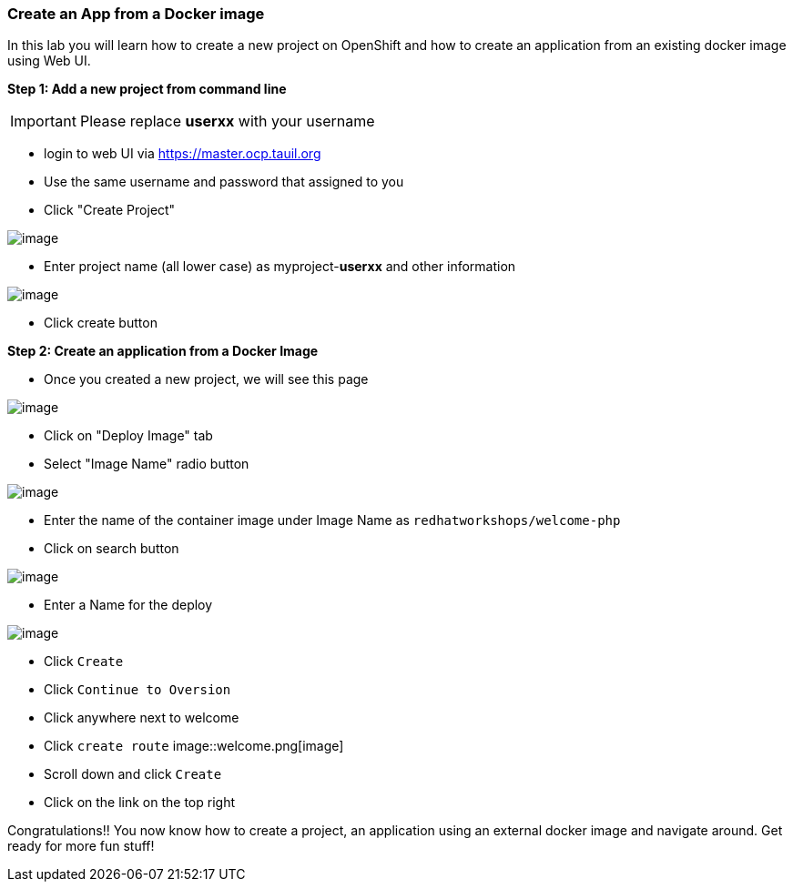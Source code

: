 [[create-an-app-from-a-docker-image]]
Create an App from a Docker image
~~~~~~~~~~~~~~~~~~~~~~~~~~~~~~~~~

In this lab you will learn how to create a new project on OpenShift and
how to create an application from an existing docker image using Web UI.

*Step 1: Add a new project from command line*

IMPORTANT: Please replace *userxx* with your username

- login to web UI via https://master.ocp.tauil.org
- Use the same username and password that assigned to you
- Click "Create Project"

image::new-project.png[image]
- Enter project name (all lower case) as myproject-*userxx* and other information

image::new-project-details.png[image]
- Click create button


*Step 2: Create an application from a Docker Image*

- Once you created a new project, we will see this page

image::add-project.png[image]

- Click on "Deploy Image" tab
- Select "Image Name" radio button

image::deploy-image.png[image]

- Enter the name of the container image under Image Name as
`redhatworkshops/welcome-php`
- Click on search button

image::search.png[image]

- Enter a Name for the deploy

image::image-details.png[image]

- Click `Create`
- Click `Continue to Oversion`
- Click anywhere next to welcome
- Click `create route`
image::welcome.png[image]
- Scroll down and click `Create`
- Click on the link on the top right


Congratulations!! You now know how to create a project, an application
using an external docker image and navigate around. Get ready for more
fun stuff!
